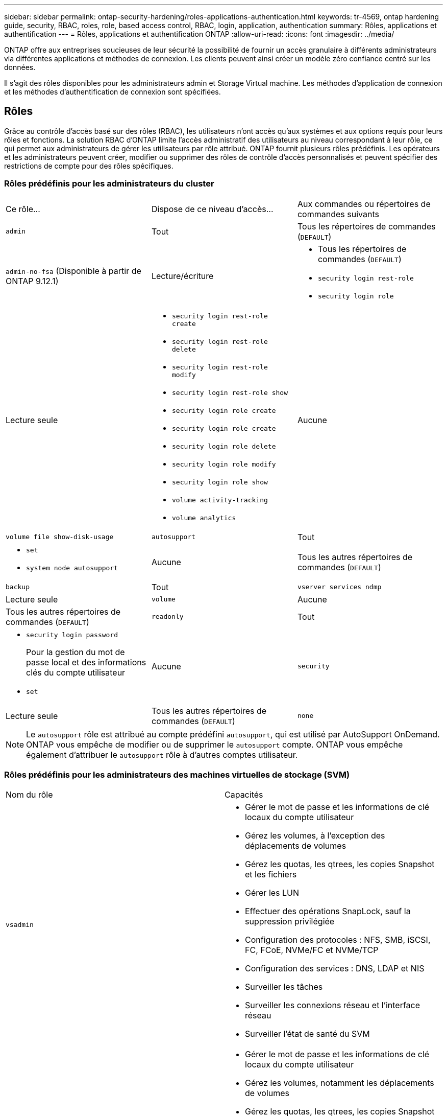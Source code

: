 ---
sidebar: sidebar 
permalink: ontap-security-hardening/roles-applications-authentication.html 
keywords: tr-4569, ontap hardening guide, security, RBAC, roles, role, based access control, RBAC, login, application, authentication 
summary: Rôles, applications et authentification 
---
= Rôles, applications et authentification ONTAP
:allow-uri-read: 
:icons: font
:imagesdir: ../media/


[role="lead"]
ONTAP offre aux entreprises soucieuses de leur sécurité la possibilité de fournir un accès granulaire à différents administrateurs via différentes applications et méthodes de connexion. Les clients peuvent ainsi créer un modèle zéro confiance centré sur les données.

Il s'agit des rôles disponibles pour les administrateurs admin et Storage Virtual machine. Les méthodes d'application de connexion et les méthodes d'authentification de connexion sont spécifiées.



== Rôles

Grâce au contrôle d'accès basé sur des rôles (RBAC), les utilisateurs n'ont accès qu'aux systèmes et aux options requis pour leurs rôles et fonctions. La solution RBAC d'ONTAP limite l'accès administratif des utilisateurs au niveau correspondant à leur rôle, ce qui permet aux administrateurs de gérer les utilisateurs par rôle attribué. ONTAP fournit plusieurs rôles prédéfinis. Les opérateurs et les administrateurs peuvent créer, modifier ou supprimer des rôles de contrôle d'accès personnalisés et peuvent spécifier des restrictions de compte pour des rôles spécifiques.



=== Rôles prédéfinis pour les administrateurs du cluster

|===


| Ce rôle... | Dispose de ce niveau d'accès... | Aux commandes ou répertoires de commandes suivants 


 a| 
`admin`
 a| 
Tout
 a| 
Tous les répertoires de commandes (`DEFAULT`)



 a| 
`admin-no-fsa` (Disponible à partir de ONTAP 9.12.1)
 a| 
Lecture/écriture
 a| 
* Tous les répertoires de commandes (`DEFAULT`)
* `security login rest-role`
* `security login role`




 a| 
Lecture seule
 a| 
* `security login rest-role create`
* `security login rest-role delete`
* `security login rest-role modify`
* `security login rest-role show`
* `security login role create`
* `security login role create`
* `security login role delete`
* `security login role modify`
* `security login role show`
* `volume activity-tracking`
* `volume analytics`




 a| 
Aucune
 a| 
`volume file show-disk-usage`



 a| 
`autosupport`
 a| 
Tout
 a| 
* `set`
* `system node autosupport`




 a| 
Aucune
 a| 
Tous les autres répertoires de commandes (`DEFAULT`)



 a| 
`backup`
 a| 
Tout
 a| 
`vserver services ndmp`



 a| 
Lecture seule
 a| 
`volume`



 a| 
Aucune
 a| 
Tous les autres répertoires de commandes (`DEFAULT`)



 a| 
`readonly`
 a| 
Tout
 a| 
* `security login password`
+
Pour la gestion du mot de passe local et des informations clés du compte utilisateur

* `set`




 a| 
Aucune
 a| 
`security`



 a| 
Lecture seule
 a| 
Tous les autres répertoires de commandes (`DEFAULT`)



 a| 
`none`
 a| 
Aucune
 a| 
Tous les répertoires de commandes (`DEFAULT`)

|===

NOTE: Le `autosupport` rôle est attribué au compte prédéfini `autosupport`, qui est utilisé par AutoSupport OnDemand. ONTAP vous empêche de modifier ou de supprimer le `autosupport` compte. ONTAP vous empêche également d'attribuer le `autosupport` rôle à d'autres comptes utilisateur.



=== Rôles prédéfinis pour les administrateurs des machines virtuelles de stockage (SVM)

|===


| Nom du rôle | Capacités 


 a| 
`vsadmin`
 a| 
* Gérer le mot de passe et les informations de clé locaux du compte utilisateur
* Gérez les volumes, à l'exception des déplacements de volumes
* Gérez les quotas, les qtrees, les copies Snapshot et les fichiers
* Gérer les LUN
* Effectuer des opérations SnapLock, sauf la suppression privilégiée
* Configuration des protocoles : NFS, SMB, iSCSI, FC, FCoE, NVMe/FC et NVMe/TCP
* Configuration des services : DNS, LDAP et NIS
* Surveiller les tâches
* Surveiller les connexions réseau et l'interface réseau
* Surveiller l'état de santé du SVM




 a| 
`vsadmin-volume`
 a| 
* Gérer le mot de passe et les informations de clé locaux du compte utilisateur
* Gérez les volumes, notamment les déplacements de volumes
* Gérez les quotas, les qtrees, les copies Snapshot et les fichiers
* Gérer les LUN
* Configuration des protocoles : NFS, SMB, iSCSI, FC, FCoE, NVMe/FC et NVMe/TCP
* Configuration des services : DNS, LDAP et NIS
* Interface réseau du moniteur
* Surveiller l'état de santé du SVM




 a| 
`vsadmin-protocol`
 a| 
* Gérer le mot de passe et les informations de clé locaux du compte utilisateur
* Configuration des protocoles : NFS, SMB, iSCSI, FC, FCoE, NVMe/FC et NVMe/TCP
* Configuration des services : DNS, LDAP et NIS
* Gérer les LUN
* Interface réseau du moniteur
* Surveiller l'état de santé du SVM




 a| 
`vsadmin-backup`
 a| 
* Gérer le mot de passe et les informations de clé locaux du compte utilisateur
* Gestion des opérations NDMP
* Effectuez une lecture/écriture de volume restauré
* Gestion des relations SnapMirror et des copies Snapshot
* Afficher les volumes et les informations réseau




 a| 
`vsadmin-snaplock`
 a| 
* Gérer le mot de passe et les informations de clé locaux du compte utilisateur
* Gérez les volumes, à l'exception des déplacements de volumes
* Gérez les quotas, les qtrees, les copies Snapshot et les fichiers
* Effectuer des opérations SnapLock, y compris la suppression privilégiée
* Configuration des protocoles : NFS et SMB
* Configuration des services : DNS, LDAP et NIS
* Surveiller les tâches
* Surveiller les connexions réseau et l'interface réseau




 a| 
`vsadmin-readonly`
 a| 
* Gérer le mot de passe et les informations de clé locaux du compte utilisateur
* Surveiller l'état de santé du SVM
* Interface réseau du moniteur
* Vision des volumes et des LUN
* Vision des services et protocoles


|===


== Méthodes d'application

La méthode d'application spécifie le type d'accès de la méthode de connexion. Les valeurs possibles incluent `console, http, ontapi, rsh, snmp, service-processor, ssh,` et `telnet`.

La définition de ce paramètre sur accorde à `service-processor` l'utilisateur l'accès au processeur de service. Lorsque ce paramètre est défini sur `service-processor`, le `-authentication-method` paramètre doit être défini sur `password` car le processeur de service prend uniquement en charge `password` l'authentification. Les comptes utilisateurs SVM ne peuvent pas accéder au processeur de service. Par conséquent, les opérateurs et les administrateurs ne peuvent pas utiliser le `-vserver` paramètre lorsque ce paramètre est défini sur `service-processor`.

Pour restreindre davantage l'accès à l' `service-processor` , utilisez la commande `system service-processor ssh add-allowed-addresses`. La commande `system service-processor api-service` peut être utilisée pour mettre à jour les configurations et les certificats.

Pour des raisons de sécurité, Telnet et le shell distant (RSH) sont désactivés par défaut car NetApp recommande le shell sécurisé (SSH) pour un accès distant sécurisé. S'il existe une exigence ou un besoin unique de Telnet ou RSH, ils doivent être activés.

La `security protocol modify` commande modifie la configuration existante de RSH et Telnet au niveau du cluster. Activez RSH et Telnet dans le cluster en définissant le champ activé sur `true`.



== Méthodes d'authentification

Le paramètre de méthode d'authentification spécifie la méthode d'authentification utilisée pour les connexions.

[cols="33%,67%"]
|===
| METHODE d'authentification | Description 


| `cert` | Authentification par certificat SSL 


| `community` | Chaînes de communauté SNMP 


| `domain` | Authentification Active Directory 


| `nsswitch` | Authentification LDAP ou NIS 


| `password` | Mot de passe 


| `publickey` | Authentification par clé publique 


| `usm` | Modèle de sécurité utilisateur SNMP 
|===

NOTE: L'utilisation de NIS n'est pas recommandée en raison des faiblesses de sécurité du protocole.

À partir de la version ONTAP 9.3, une authentification à deux facteurs est disponible en chaîne pour les comptes SSH locaux `admin` à l'aide des `publickey` deux méthodes d'authentification et `password` . En plus du `-authentication-method` champ de la `security login` commande, un nouveau champ nommé `-second-authentication-method` a été ajouté.  `publickey`Ou `password` peut être spécifié en tant que `-authentication-method` ou `-second-authentication-method`. Cependant, lors de l'authentification SSH, l'ordre est toujours `publickey` avec une authentification partielle, suivie de l'invite de mot de passe pour une authentification complète.

[listing]
----
[user@host01 ~]$ ssh ontap.netapp.local
Authenticated with partial success.
Password:
cluster1::>
----
À partir de ONTAP 9.4, `nsswitch` peut être utilisé comme deuxième méthode d'authentification avec `publickey`.

A partir de ONTAP 9.12.1, FIDO2 peut également être utilisé pour l'authentification SSH à l'aide d'un dispositif d'authentification matérielle YubiKey ou d'autres appareils compatibles FIDO2.

À partir de ONTAP 9.13.1 :

* `domain` les comptes peuvent être utilisés comme deuxième méthode d'authentification avec `publickey`.
* Mot de passe à usage unique basé sur l'heure (`totp`) est un code d'accès temporaire généré par un algorithme qui utilise l'heure actuelle comme l'un de ses facteurs d'authentification pour la deuxième méthode d'authentification.
* La révocation des clés publiques est prise en charge avec les clés publiques SSH ainsi que les certificats qui seront vérifiés pour leur expiration/révocation au cours de SSH.


Pour plus d'informations sur l'authentification multifacteur (MFA) pour ONTAP System Manager, Active IQ Unified Manager et SSH, consultez la section link:http://www.netapp.com/us/media/tr-4647.pdf["Tr-4647 : authentification multifacteur dans ONTAP 9"^].
